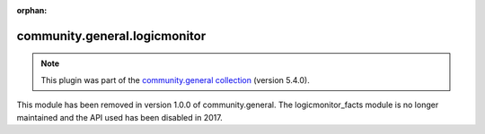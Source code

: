 
.. Document meta

:orphan:

.. Anchors

.. _ansible_collections.community.general.logicmonitor_module:

.. Title

community.general.logicmonitor
++++++++++++++++++++++++++++++

.. Collection note

.. note::
    This plugin was part of the `community.general collection <https://galaxy.ansible.com/community/general>`_ (version 5.4.0).

This module has been removed
in version 1.0.0 of community.general.
The logicmonitor_facts module is no longer maintained and the API used has been disabled in 2017.
